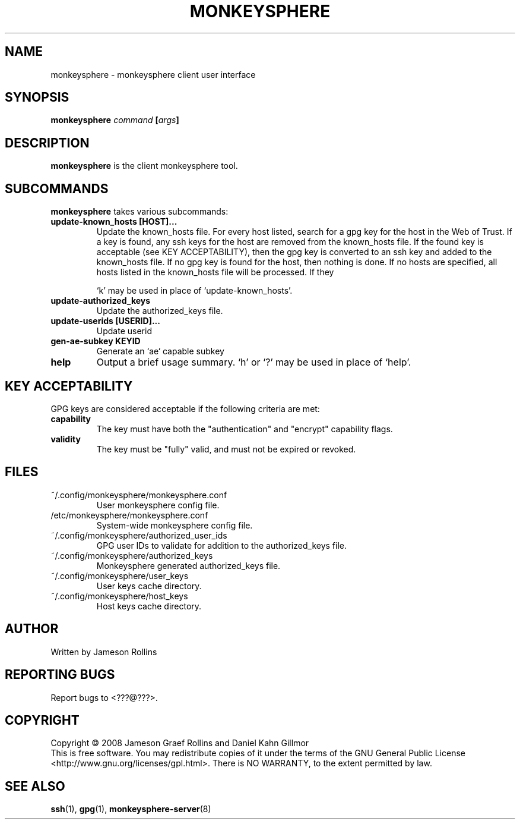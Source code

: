 .TH MONKEYSPHERE "1" "June 2008" "monkeysphere 0.1" "User Commands"
.SH NAME
monkeysphere \- monkeysphere client user interface
.SH SYNOPSIS
.B monkeysphere \fIcommand\fP [\fIargs\fP]
.SH DESCRIPTION
.PP
\fBmonkeysphere\fP is the client monkeysphere tool.
.SH SUBCOMMANDS
\fBmonkeysphere\fP takes various subcommands:
.PD
.TP
.B update-known_hosts [HOST]...
Update the known_hosts file.  For every host listed, search for a gpg
key for the host in the Web of Trust.  If a key is found, any ssh keys
for the host are removed from the known_hosts file.  If the found key
is acceptable (see KEY ACCEPTABILITY), then the gpg key is converted
to an ssh key and added to the known_hosts file.  If no gpg key is
found for the host, then nothing is done.  If no hosts are specified,
all hosts listed in the known_hosts file will be processed.  If they

`k' may be used in place of `update-known_hosts'.
.TP
.B update-authorized_keys
Update the authorized_keys file.
.TP
.B update-userids [USERID]...
Update userid
.TP
.B gen-ae-subkey KEYID
Generate an `ae` capable subkey
.TP
.B help
Output a brief usage summary.  `h' or `?' may be used in place of
`help'.
.PD
.SH KEY ACCEPTABILITY
GPG keys are considered acceptable if the following criteria are met:
.PD
.TP
.B capability
The key must have both the "authentication" and "encrypt" capability
flags.
.TP
.B validity
The key must be "fully" valid, and must not be expired or revoked.
.PD
.SH FILES
.PD 1
.TP
~/.config/monkeysphere/monkeysphere.conf
User monkeysphere config file.
.TP
/etc/monkeysphere/monkeysphere.conf
System-wide monkeysphere config file.
.TP
~/.config/monkeysphere/authorized_user_ids
GPG user IDs to validate for addition to the authorized_keys file.
.TP
~/.config/monkeysphere/authorized_keys
Monkeysphere generated authorized_keys file.
.TP
~/.config/monkeysphere/user_keys
User keys cache directory.
.TP
~/.config/monkeysphere/host_keys
Host keys cache directory.
.PD
.SH AUTHOR
Written by Jameson Rollins
.SH "REPORTING BUGS"
Report bugs to <???@???>.
.SH COPYRIGHT
Copyright \(co 2008 Jameson Graef Rollins and Daniel Kahn Gillmor
.br
This is free software.  You may redistribute copies of it under the
terms of the GNU General Public License
<http://www.gnu.org/licenses/gpl.html>.  There is NO WARRANTY, to the
extent permitted by law.
.SH "SEE ALSO"
.BR ssh (1),
.BR gpg (1),
.BR monkeysphere-server (8)
